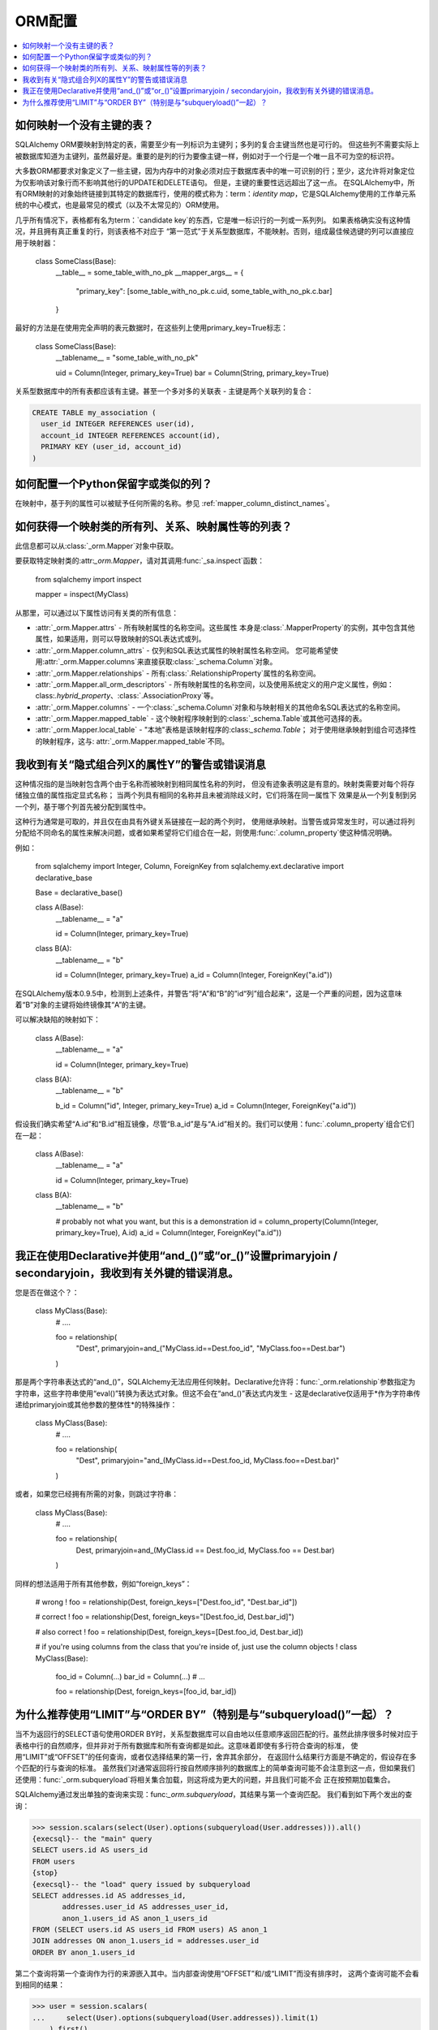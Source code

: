 ORM配置
============

.. contents::
    :local:
    :class: faq
    :backlinks: none

.. _faq_mapper_primary_key:

如何映射一个没有主键的表？
-----------------------------------

SQLAlchemy ORM要映射到特定的表，需要至少有一列标识为主键列；多列的复合主键当然也是可行的。 但这些列不需要实际上被数据库知道为主键列，虽然最好是。重要的是列的行为要像主键一样，例如对于一个行是一个唯一且不可为空的标识符。

大多数ORM都要求对象定义了一些主键，因为内存中的对象必须对应于数据库表中的唯一可识别的行；至少，这允许将对象定位为仅影响该对象行而不影响其他行的UPDATE和DELETE语句。 但是，主键的重要性远远超出了这一点。 在SQLAlchemy中，所有ORM映射的对象始终链接到其特定的数据库行，使用的模式称为：term：`identity map`，它是SQLAlchemy使用的工作单元系统的中心模式，也是最常见的模式（以及不太常见的）ORM使用。

.. 注意::

    值得注意的是，我们只谈论SQLAlchemy ORM；建立在Core上并仅处理：class:`_schema.Table`对象，
    :func:`_expression.select`构造和类似的应用程序，不需要任何主键以任何形式存在于表格上（尽管在SQL中，所有表格
    应该实际上有某种形式的主键，否则您需要实际更新或删除特定的行）。

几乎所有情况下，表格都有名为term：`candidate key`的东西，它是唯一标识行的一列或一系列列。
如果表格确实没有这种情况，并且拥有真正重复的行，则该表格不对应于
“第一范式”于关系型数据库，不能映射。否则，组成最佳候选键的列可以直接应用于映射器：

    class SomeClass(Base):
        __table__ = some_table_with_no_pk
        __mapper_args__ = {
            "primary_key": [some_table_with_no_pk.c.uid, some_table_with_no_pk.c.bar]
        }

最好的方法是在使用完全声明的表元数据时，在这些列上使用primary_key=True标志：

    class SomeClass(Base):
        __tablename__ = "some_table_with_no_pk"

        uid = Column(Integer, primary_key=True)
        bar = Column(String, primary_key=True)

关系型数据库中的所有表都应该有主键。甚至一个多对多的关联表 - 主键是两个关联列的复合：

.. sourcecode:: sql

    CREATE TABLE my_association (
      user_id INTEGER REFERENCES user(id),
      account_id INTEGER REFERENCES account(id),
      PRIMARY KEY (user_id, account_id)
    )


如何配置一个Python保留字或类似的列？
--------------------------------------------

在映射中，基于列的属性可以被赋予任何所需的名称。参见
:ref:`mapper_column_distinct_names`。

如何获得一个映射类的所有列、关系、映射属性等的列表？
-------------------------------------------------------------------------------------------------

此信息都可以从:class:`_orm.Mapper`对象中获取。

要获取特定映射类的:attr:`_orm.Mapper`，请对其调用:func:`_sa.inspect`函数：

    from sqlalchemy import inspect

    mapper = inspect(MyClass)

从那里，可以通过以下属性访问有关类的所有信息：

* :attr:`_orm.Mapper.attrs` - 所有映射属性的名称空间。这些属性
  本身是:class:`.MapperProperty`的实例，其中包含其他属性，如果适用，则可以导致映射的SQL表达式或列。

* :attr:`_orm.Mapper.column_attrs` - 仅列和SQL表达式属性的映射属性名称空间。
  您可能希望使用:attr:`_orm.Mapper.columns`来直接获取:class:`_schema.Column`对象。

* :attr:`_orm.Mapper.relationships` - 所有:class:`.RelationshipProperty`属性的名称空间。

* :attr:`_orm.Mapper.all_orm_descriptors` - 所有映射属性的名称空间，以及使用系统定义的用户定义属性，例如：class:`.hybrid_property`、:class:`.AssociationProxy`等。

* :attr:`_orm.Mapper.columns` - 一个:class:`_schema.Column`对象和与映射相关的其他命名SQL表达式的名称空间。

* :attr:`_orm.Mapper.mapped_table` - 这个映射程序映射到的:class:`_schema.Table`或其他可选择的表。

* :attr:`_orm.Mapper.local_table` - "本地"表格是该映射程序的:class:`_schema.Table`；
  对于使用继承映射到组合可选择性的映射程序，这与: attr:`_orm.Mapper.mapped_table`不同。

.. _faq_combining_columns:

我收到有关“隐式组合列X的属性Y”的警告或错误消息
---------------------------------------------------------

这种情况指的是当映射包含两个由于名称而被映射到相同属性名称的列时，
但没有迹象表明这是有意的。映射类需要对每个将存储独立值的属性指定显式名称；
当两个列具有相同的名称并且未被消除歧义时，它们将落在同一属性下
效果是从一个列复制到另一个列，基于哪个列首先被分配到属性中。

这种行为通常是可取的，并且仅在由具有外键关系链接在一起的两个列时，
使用继承映射。当警告或异常发生时，可以通过将列分配给不同命名的属性来解决问题，或者如果希望将它们组合在一起，则使用:func:`.column_property`使这种情况明确。

例如：

    from sqlalchemy import Integer, Column, ForeignKey
    from sqlalchemy.ext.declarative import declarative_base

    Base = declarative_base()


    class A(Base):
        __tablename__ = "a"

        id = Column(Integer, primary_key=True)


    class B(A):
        __tablename__ = "b"

        id = Column(Integer, primary_key=True)
        a_id = Column(Integer, ForeignKey("a.id"))

在SQLAlchemy版本0.9.5中，检测到上述条件，并警告“将“A”和“B”的”id“列”组合起来“，这是一个严重的问题，因为这意味着“B”对象的主键将始终镜像其“A”的主键。

可以解决缺陷的映射如下：

    class A(Base):
        __tablename__ = "a"

        id = Column(Integer, primary_key=True)


    class B(A):
        __tablename__ = "b"

        b_id = Column("id", Integer, primary_key=True)
        a_id = Column(Integer, ForeignKey("a.id"))

假设我们确实希望“A.id”和“B.id”相互镜像，尽管“B.a_id”是与“A.id”相关的。我们可以使用：func:`.column_property`组合它们在一起：

    class A(Base):
        __tablename__ = "a"

        id = Column(Integer, primary_key=True)


    class B(A):
        __tablename__ = "b"

        # probably not what you want, but this is a demonstration
        id = column_property(Column(Integer, primary_key=True), A.id)
        a_id = Column(Integer, ForeignKey("a.id"))

我正在使用Declarative并使用“and_()”或“or_()”设置primaryjoin / secondaryjoin，我收到有关外键的错误消息。
------------------------------------------------------------------------------------------------------------------------------------------------------------------

您是否在做这个？：

    class MyClass(Base):
        # ....

        foo = relationship(
            "Dest", primaryjoin=and_("MyClass.id==Dest.foo_id", "MyClass.foo==Dest.bar")
        )

那是两个字符串表达式的“and_()”，SQLAlchemy无法应用任何映射。Declarative允许将：func:`_orm.relationship`参数指定为字符串，这些字符串使用“eval()”转换为表达式对象。但这不会在“and_()”表达式内发生 - 这是declarative仅适用于*作为字符串传递给primaryjoin或其他参数的整体性*的特殊操作：

   class MyClass(Base):
        # ....

        foo = relationship(
            "Dest", primaryjoin="and_(MyClass.id==Dest.foo_id, MyClass.foo==Dest.bar)"
        )

或者，如果您已经拥有所需的对象，则跳过字符串：

    class MyClass(Base):
        # ....

        foo = relationship(
            Dest, primaryjoin=and_(MyClass.id == Dest.foo_id, MyClass.foo == Dest.bar)
        )

同样的想法适用于所有其他参数，例如“foreign_keys”：

    # wrong !
    foo = relationship(Dest, foreign_keys=["Dest.foo_id", "Dest.bar_id"])

    # correct !
    foo = relationship(Dest, foreign_keys="[Dest.foo_id, Dest.bar_id]")

    # also correct !
    foo = relationship(Dest, foreign_keys=[Dest.foo_id, Dest.bar_id])


    # if you're using columns from the class that you're inside of, just use the column objects !
    class MyClass(Base):
        foo_id = Column(...)
        bar_id = Column(...)
        # ...

        foo = relationship(Dest, foreign_keys=[foo_id, bar_id])

.. _faq_subqueryload_limit_sort:

为什么推荐使用“LIMIT”与“ORDER BY”（特别是与“subqueryload()”一起）？
------------------------------------------------------------------------------------

当不为返回行的SELECT语句使用ORDER BY时，关系型数据库可以自由地以任意顺序返回匹配的行。虽然此排序很多时候对应于表格中行的自然顺序，但并非对于所有数据库和所有查询都是如此。这意味着即使有多行符合查询的标准，
使用“LIMIT”或“OFFSET”的任何查询，或者仅选择结果的第一行，舍弃其余部分，
在返回什么结果行方面是不确定的，假设存在多个匹配的行与查询的标准。
虽然我们对通常返回将行按自然顺序排列的数据库上的简单查询可能不会注意到这一点，但如果我们还使用：func:`_orm.subqueryload`将相关集合加载，则这将成为更大的问题，并且我们可能不会
正在按预期加载集合。

SQLAlchemy通过发出单独的查询来实现：func:`_orm.subqueryload`，其结果与第一个查询匹配。
我们看到如下两个发出的查询：

.. sourcecode:: pycon+sql

    >>> session.scalars(select(User).options(subqueryload(User.addresses))).all()
    {execsql}-- the "main" query
    SELECT users.id AS users_id
    FROM users
    {stop}
    {execsql}-- the "load" query issued by subqueryload
    SELECT addresses.id AS addresses_id,
           addresses.user_id AS addresses_user_id,
           anon_1.users_id AS anon_1_users_id
    FROM (SELECT users.id AS users_id FROM users) AS anon_1
    JOIN addresses ON anon_1.users_id = addresses.user_id
    ORDER BY anon_1.users_id

第二个查询将第一个查询作为行的来源嵌入其中。当内部查询使用“OFFSET”和/或“LIMIT”而没有排序时，
这两个查询可能不会看到相同的结果：

.. sourcecode:: pycon+sql

    >>> user = session.scalars(
    ...     select(User).options(subqueryload(User.addresses)).limit(1)
    ... ).first()
    {execsql}-- the "main" query
    SELECT users.id AS users_id
    FROM users
     LIMIT 1
    {stop}
    {execsql}-- the "load" query issued by subqueryload
    SELECT addresses.id AS addresses_id,
           addresses.user_id AS addresses_user_id,
           anon_1.users_id AS anon_1_users_id
    FROM (SELECT users.id AS users_id FROM users LIMIT 1) AS anon_1
    JOIN addresses ON anon_1.users_id = addresses.user_id
    ORDER BY anon_1.users_id

取决于数据库的具体情况，我们可能会得到以下结果的结果两个查询：

.. sourcecode:: text

    -- query #1
    +--------+
    |users_id|
    +--------+
    |       1|
    +--------+

    -- query #2
    +------------+-----------------+---------------+
    |addresses_id|addresses_user_id|anon_1_users_id|
    +------------+-----------------+---------------+
    |           3|                2|              2|
    +------------+-----------------+---------------+
    |           4|                2|              2|
    +------------+-----------------+---------------+

上面，我们接收了两个与“user.id”为2相对应的“addresses”行，并且没有任何行与1相对应。
我们浪费了两行并未实际加载集合。这是一个隐蔽的错误，因为除非查看SQL和结果，否则ORM不会显示任何问题；如果我们访问对于我们已经有的“User”的“addresses”，它将向懒加载发出集合查询
和我们看不出实际上出了什么问题。

解决此问题的方法是始终指定确定性排序，以便主查询始终返回相同的行集。这通常
意味着您应该:meth:`_sql.Select.order_by`在表上选择一个唯一的列。
主键对此是一个不错的选择：

    session.scalars(
        select(User).options(subqueryload(User.addresses)).order_by(User.id).limit(1)
    ).first()

请注意：func:`_orm.joinedload`贪婪加载器策略不会遇到相同的问题，因为只发出一个查询，因此加载查询
不能与主查询不同。类似地，：func:`.selectinload`贪婪加载策略也没有此问题，因为它将其集合加载直接链接到已加载的主键值。

.. seealso::

    :ref:`subquery_eager_loading`